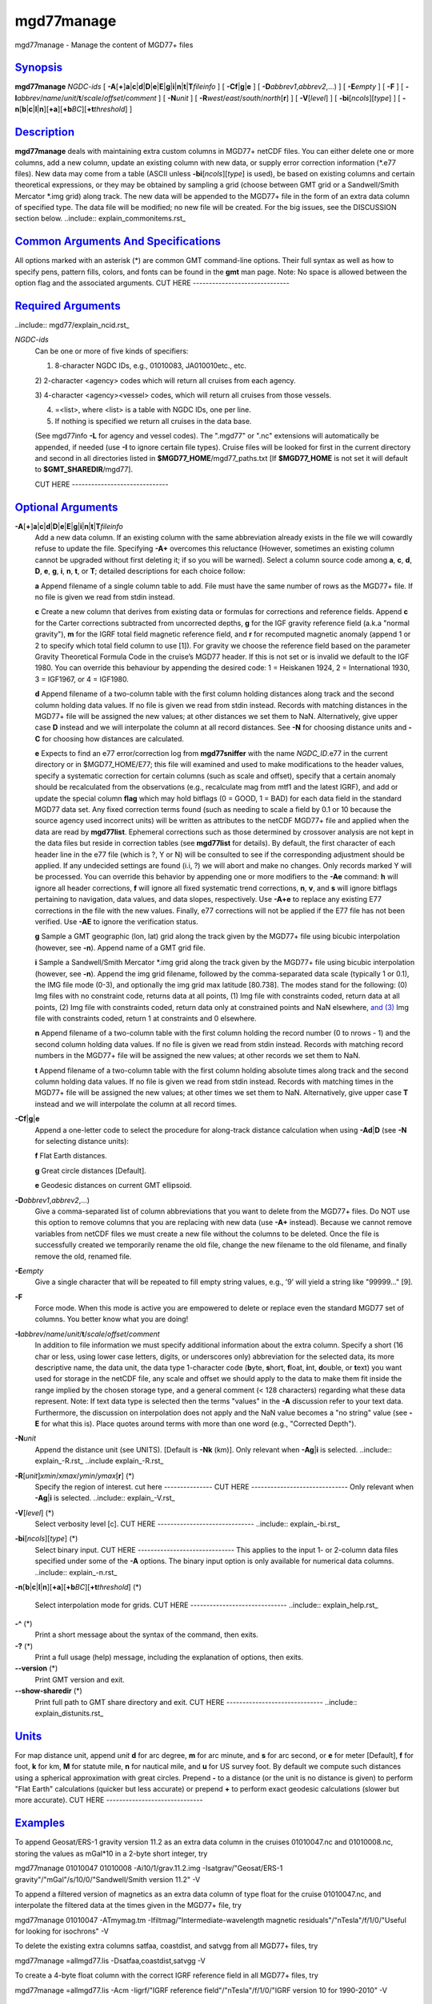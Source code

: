 ***********
mgd77manage
***********

mgd77manage - Manage the content of MGD77+ files

`Synopsis <#toc1>`_
-------------------

**mgd77manage** *NGDC-ids* [
**-A**\ [**+**\ ]\ **a**\ \|\ **c**\ \|\ **d**\ \|\ **D**\ \|\ **e**\ \|\ **E**\ \|\ **g**\ \|\ **i**\ \|\ **n**\ \|\ **t**\ \|\ **T**\ *fileinfo*
] [ **-C**\ **f**\ \|\ **g**\ \|\ **e** ] [
**-D**\ *abbrev1*,\ *abbrev2*,...) ] [ **-E**\ *empty* ] [ **-F** ] [
**-I**\ *abbrev*/*name*/*unit*/**t**/*scale*/*offset*/*comment* ] [
**-N**\ *unit* ] [ **-R**\ *west*/*east*/*south*/*north*\ [**r**\ ] ] [
**-V**\ [*level*\ ] ] [ **-bi**\ [*ncols*\ ][*type*\ ] ] [
**-n**\ [**b**\ \|\ **c**\ \|\ **l**\ \|\ **n**][**+a**\ ][\ **+b**\ *BC*][\ **+t**\ *threshold*]
]

`Description <#toc2>`_
----------------------

**mgd77manage** deals with maintaining extra custom columns in MGD77+
netCDF files. You can either delete one or more columns, add a new
column, update an existing column with new data, or supply error
correction information (\*.e77 files). New data may come from a table
(ASCII unless **-bi**\ [*ncols*\ ][*type*\ ] is used), be based on
existing columns and certain theoretical expressions, or they may be
obtained by sampling a grid (choose between GMT grid or a Sandwell/Smith
Mercator \*.img grid) along track. The new data will be appended to the
MGD77+ file in the form of an extra data column of specified type. The
data file will be modified; no new file will be created. For the big
issues, see the DISCUSSION section below. ..include::
explain\_commonitems.rst\_

`Common Arguments And Specifications <#toc3>`_
----------------------------------------------

All options marked with an asterisk (\*) are common GMT command-line
options. Their full syntax as well as how to specify pens, pattern
fills, colors, and fonts can be found in the **gmt** man page. Note: No
space is allowed between the option flag and the associated arguments.
CUT HERE ------------------------------

`Required Arguments <#toc4>`_
-----------------------------

..include:: mgd77/explain\_ncid.rst\_

*NGDC-ids*
    Can be one or more of five kinds of specifiers:

    1) 8-character NGDC IDs, e.g., 01010083, JA010010etc., etc.

    2) 2-character <agency> codes which will return all cruises from
    each agency.

    3) 4-character <agency><vessel> codes, which will return all cruises
    from those vessels.

    4) =<list>, where <list> is a table with NGDC IDs, one per line.

    5) If nothing is specified we return all cruises in the data base.

    (See mgd77info **-L** for agency and vessel codes). The ".mgd77" or
    ".nc" extensions will automatically be appended, if needed (use
    **-I** to ignore certain file types). Cruise files will be looked
    for first in the current directory and second in all directories
    listed in **$MGD77\_HOME**/mgd77\_paths.txt [If **$MGD77\_HOME** is
    not set it will default to **$GMT\_SHAREDIR**/mgd77].

    CUT HERE ------------------------------

`Optional Arguments <#toc5>`_
-----------------------------

**-A**\ [**+**\ ]\ **a**\ \|\ **c**\ \|\ **d**\ \|\ **D**\ \|\ **e**\ \|\ **E**\ \|\ **g**\ \|\ **i**\ \|\ **n**\ \|\ **t**\ \|\ **T**\ *fileinfo*
    Add a new data column. If an existing column with the same
    abbreviation already exists in the file we will cowardly refuse to
    update the file. Specifying **-A+** overcomes this reluctance
    (However, sometimes an existing column cannot be upgraded without
    first deleting it; if so you will be warned). Select a column source
    code among **a**, **c**, **d**, **D**, **e**, **g**, **i**, **n**,
    **t**, or **T**; detailed descriptions for each choice follow:

    **a** Append filename of a single column table to add. File must
    have the same number of rows as the MGD77+ file. If no file is given
    we read from stdin instead.

    **c** Create a new column that derives from existing data or
    formulas for corrections and reference fields. Append **c** for the
    Carter corrections subtracted from uncorrected depths, **g** for the
    IGF gravity reference field (a.k.a "normal gravity"), **m** for the
    IGRF total field magnetic reference field, and **r** for recomputed
    magnetic anomaly (append 1 or 2 to specify which total field column
    to use [1]). For gravity we choose the reference field based on the
    parameter Gravity Theoretical Formula Code in the cruise’s MGD77
    header. If this is not set or is invalid we default to the IGF 1980.
    You can override this behaviour by appending the desired code: 1 =
    Heiskanen 1924, 2 = International 1930, 3 = IGF1967, or 4 = IGF1980.

    **d** Append filename of a two-column table with the first column
    holding distances along track and the second column holding data
    values. If no file is given we read from stdin instead. Records with
    matching distances in the MGD77+ file will be assigned the new
    values; at other distances we set them to NaN. Alternatively, give
    upper case **D** instead and we will interpolate the column at all
    record distances. See **-N** for choosing distance units and **-C**
    for choosing how distances are calculated.

    **e** Expects to find an e77 error/correction log from
    **mgd77sniffer** with the name *NGDC\_ID*.e77 in the current
    directory or in $MGD77\_HOME/E77; this file will examined and used
    to make modifications to the header values, specify a systematic
    correction for certain columns (such as scale and offset), specify
    that a certain anomaly should be recalculated from the observations
    (e.g., recalculate mag from mtf1 and the latest IGRF), and add or
    update the special column **flag** which may hold bitflags (0 =
    GOOD, 1 = BAD) for each data field in the standard MGD77 data set.
    Any fixed correction terms found (such as needing to scale a field
    by 0.1 or 10 because the source agency used incorrect units) will be
    written as attributes to the netCDF MGD77+ file and applied when the
    data are read by **mgd77list**. Ephemeral corrections such as those
    determined by crossover analysis are not kept in the data files but
    reside in correction tables (see **mgd77list** for details). By
    default, the first character of each header line in the e77 file
    (which is ?, Y or N) will be consulted to see if the corresponding
    adjustment should be applied. If any undecided settings are found
    (i.i, ?) we will abort and make no changes. Only records marked Y
    will be processed. You can override this behavior by appending one
    or more modifiers to the **-Ae** command: **h** will ignore all
    header corrections, **f** will ignore all fixed systematic trend
    corrections, **n**, **v**, and **s** will ignore bitflags pertaining
    to navigation, data values, and data slopes, respectively. Use
    **-A+e** to replace any existing E77 corrections in the file with
    the new values. Finally, e77 corrections will not be applied if the
    E77 file has not been verified. Use **-AE** to ignore the
    verification status.

    **g** Sample a GMT geographic (lon, lat) grid along the track given
    by the MGD77+ file using bicubic interpolation (however, see
    **-n**). Append name of a GMT grid file.

    **i** Sample a Sandwell/Smith Mercator \*.img grid along the track
    given by the MGD77+ file using bicubic interpolation (however, see
    **-n**). Append the img grid filename, followed by the
    comma-separated data scale (typically 1 or 0.1), the IMG file mode
    (0-3), and optionally the img grid max latitude [80.738]. The modes
    stand for the following: (0) Img files with no constraint code,
    returns data at all points, (1) Img file with constraints coded,
    return data at all points, (2) Img file with constraints coded,
    return data only at constrained points and NaN elsewhere, `and
    (3) <and.html>`_ Img file with constraints coded, return 1 at
    constraints and 0 elsewhere.

    **n** Append filename of a two-column table with the first column
    holding the record number (0 to nrows - 1) and the second column
    holding data values. If no file is given we read from stdin instead.
    Records with matching record numbers in the MGD77+ file will be
    assigned the new values; at other records we set them to NaN.

    **t** Append filename of a two-column table with the first column
    holding absolute times along track and the second column holding
    data values. If no file is given we read from stdin instead. Records
    with matching times in the MGD77+ file will be assigned the new
    values; at other times we set them to NaN. Alternatively, give upper
    case **T** instead and we will interpolate the column at all record
    times.

**-C**\ **f**\ \|\ **g**\ \|\ **e**
    Append a one-letter code to select the procedure for along-track
    distance calculation when using **-Ad**\ \|\ **D** (see **-N** for
    selecting distance units):

    **f** Flat Earth distances.

    **g** Great circle distances [Default].

    **e** Geodesic distances on current GMT ellipsoid.

**-D**\ *abbrev1*,\ *abbrev2*,...)
    Give a comma-separated list of column abbreviations that you want to
    delete from the MGD77+ files. Do NOT use this option to remove
    columns that you are replacing with new data (use **-A+** instead).
    Because we cannot remove variables from netCDF files we must create
    a new file without the columns to be deleted. Once the file is
    successfully created we temporarily rename the old file, change the
    new filename to the old filename, and finally remove the old,
    renamed file.
**-E**\ *empty*
    Give a single character that will be repeated to fill empty string
    values, e.g., ’9’ will yield a string like "99999..." [9].
**-F**
    Force mode. When this mode is active you are empowered to delete or
    replace even the standard MGD77 set of columns. You better know what
    you are doing!
**-I**\ *abbrev*/*name*/*unit*/**t**/*scale*/*offset*/*comment*
    In addition to file information we must specify additional
    information about the extra column. Specify a short (16 char or
    less, using lower case letters, digits, or underscores only)
    abbreviation for the selected data, its more descriptive name, the
    data unit, the data type 1-character code (**b**\ yte, **s**\ hort,
    **f**\ loat, **i**\ nt, **d**\ ouble, or **t**\ ext) you want used
    for storage in the netCDF file, any scale and offset we should apply
    to the data to make them fit inside the range implied by the chosen
    storage type, and a general comment (< 128 characters) regarding
    what these data represent. Note: If text data type is selected then
    the terms "values" in the **-A** discussion refer to your text data.
    Furthermore, the discussion on interpolation does not apply and the
    NaN value becomes a "no string" value (see **-E** for what this is).
    Place quotes around terms with more than one word (e.g., "Corrected
    Depth").
**-N**\ *unit*
    Append the distance unit (see UNITS). [Default is **-Nk** (km)].
    Only relevant when **-Ag**\ \|\ **i** is selected. ..include::
    explain\_-R.rst\_ ..include explain\_-R.rst\_
**-R**\ [*unit*\ ]\ *xmin*/*xmax*/*ymin*/*ymax*\ [**r**\ ] (\*)
    Specify the region of interest. cut here --------------- CUT HERE
    ------------------------------ Only relevant when **-Ag**\ \|\ **i**
    is selected. ..include:: explain\_-V.rst\_
**-V**\ [*level*\ ] (\*)
    Select verbosity level [c]. CUT HERE ------------------------------
    ..include:: explain\_-bi.rst\_
**-bi**\ [*ncols*\ ][*type*\ ] (\*)
    Select binary input. CUT HERE ------------------------------ This
    applies to the input 1- or 2-column data files specified under some
    of the **-A** options. The binary input option is only available for
    numerical data columns. ..include:: explain\_-n.rst\_
**-n**\ [**b**\ \|\ **c**\ \|\ **l**\ \|\ **n**][**+a**\ ][\ **+b**\ *BC*][\ **+t**\ *threshold*]
(\*)
    Select interpolation mode for grids. CUT HERE
    ------------------------------ ..include:: explain\_help.rst\_
**-^** (\*)
    Print a short message about the syntax of the command, then exits.
**-?** (\*)
    Print a full usage (help) message, including the explanation of
    options, then exits.
**--version** (\*)
    Print GMT version and exit.
**--show-sharedir** (\*)
    Print full path to GMT share directory and exit. CUT HERE
    ------------------------------ ..include:: explain\_distunits.rst\_

`Units <#toc6>`_
----------------

For map distance unit, append *unit* **d** for arc degree, **m** for arc
minute, and **s** for arc second, or **e** for meter [Default], **f**
for foot, **k** for km, **M** for statute mile, **n** for nautical mile,
and **u** for US survey foot. By default we compute such distances using
a spherical approximation with great circles. Prepend **-** to a
distance (or the unit is no distance is given) to perform "Flat Earth"
calculations (quicker but less accurate) or prepend **+** to perform
exact geodesic calculations (slower but more accurate). CUT HERE
------------------------------

`Examples <#toc7>`_
-------------------

To append Geosat/ERS-1 gravity version 11.2 as an extra data column in
the cruises 01010047.nc and 01010008.nc, storing the values as mGal\*10
in a 2-byte short integer, try

mgd77manage 01010047 01010008 -Ai10/1/grav.11.2.img
-Isatgrav/"Geosat/ERS-1 gravity"/"mGal"/s/10/0/"Sandwell/Smith version
11.2" -V

To append a filtered version of magnetics as an extra data column of
type float for the cruise 01010047.nc, and interpolate the filtered data
at the times given in the MGD77+ file, try

mgd77manage 01010047 -ATmymag.tm -Ifiltmag/"Intermediate-wavelength
magnetic residuals"/"nTesla"/f/1/0/"Useful for looking for isochrons" -V

To delete the existing extra columns satfaa, coastdist, and satvgg from
all MGD77+ files, try

mgd77manage =allmgd77.lis -Dsatfaa,coastdist,satvgg -V

To create a 4-byte float column with the correct IGRF reference field in
all MGD77+ files, try

mgd77manage =allmgd77.lis -Acm -Iigrf/"IGRF reference
field"/"nTesla"/f/1/0/"IGRF version 10 for 1990-2010" -V

`Discussion <#toc8>`_
---------------------

**1. Preamble**

The mgd77 supplement is an attempt `to (1) <to.html>`_ improve on the
limited functionality of the existing mgg supplement, (2) incorporate
some of the ideas from Scripps’ gmt+ supplement by allowing extra data
columns, `and (3) <and.html>`_ add new capabilities for managing marine
geophysical trackline data stored in an architecture-independent CF-1.0-
and COARDS-compliant netCDF file format. Here are some of the underlying
ideas and steps you need to take to maintain your files.

**2. Introduction**

Our starting point is the MGD77 ASCII data files distributed from NGDC
on CD-ROMS, DVD-ROMS, and via FTP. Using Geodas to install the files
locally we choose the "Carter corrected depth" option which will fill in
the depth column using the two-way traveltimes and the Carter tables if
twt is present. This step yields ~5000 individual cruise files. Place
these in one or more sub-directories of your choice, list these
sub-directories (one per line) in the file mgd77\_paths.txt, and place
that file in the directory pointed to by **$MGD77\_HOME**; if not set
this variable defaults to **$GMT\_SHAREDIR**/mgd77.

**3. Conversion**

Convert the ASCII MGD77 files to the new netCDF MGD77+ format using
**mgd77convert**. Typically, you will make a list of all the cruises to
be converted (with or without extension), and you then run

mgd77convert =cruises.lis -Fa -Tc -V -Lwe+ > log.txt

The verbose settings will ensure that all problems found during
conversion will be reported. The new \*.nc files may also be placed in
one or more separate sub-directories and these should also be listed in
the mgd77\_paths.txt file. We suggest you place the directories with
\*.nc files ahead of the \*.mgd77 directories. When you later want to
limit a search to files of a certain extension you should use the **-I**
option.

**4. Adding new columns**

**mgd77manage** will allow you to add additional data columns to your
\*.nc files. These can be anything, including text strings, but most
likely are numerical values sampled along the track from a supplied grid
or an existing column that have been filtered or manipulated for a
particular purpose. The format supports up to 32 such extra columns. See
this man page for how to add columns. You may later decide to remove
some of these columns or update the data associated with a certain
column. Data extraction tools such as **mgd77list** can be used to
extract a mix of standard MGD77 columns (navigation, time, and the usual
geophysical observations) and your custom columns.

**5. Error sources**

Before we discuss how to correct errors we will first list the different
classes of errors associated with MGD77 data: (1) Header record errors
occur when some of the information fields in the header do not comply
with the MGD77 specification or required information is missing.
**mgd77convert** will list these errors when the extended verbose
setting is selected. These errors typically do not affect the data and
are instead errors in the `*meta-data* (2) <meta-data.2.html>`_ Fixed
systematic errors occur when a particular data column, despite the MGD77
specification, has been encoded incorrectly. This usually means the data
will be off by a constant factor such as 10 or 0.1, or in some cases
even 1.8288 which converts fathoms to meters. (3) Unknown systematic
errors occur when the instrument that recorded the data or the
processing that followed introduced signals that appear to be systematic
functions of time along track, latitude, heading, or some other
combination of terms that have a physical or logical explanation. These
terms may sometimes be resolved by data analysis techniques such as
along-track and across-track investigations, and will result in
correction terms that when applied to the data will remove these
unwanted signals in an optimal way. Because these correction terms may
change when new data are considered in their determination, such
corrections are considered to be ephemeral. (4) Individual data points
or sequences of data may violate rules such as being outside of possible
ranges or in other ways violate sanity. Furthermore, sequences of points
that may be within valid ranges may give rise to data gradients that are
unreasonable. The status of every point can therefore be determined and
this gives rise to bitflags GOOD or BAD. Our policy is that error
sources 1, 2, and 4 will be corrected by supplying the information as
meta-data in the relevant \*.nc files, whereas the corrections for error
source 3 (because they will constantly be improved) will be maintained
in a separate list of corrections.

**6. Finding errors**

The **mgd77sniffer** is a tool that does a thorough along-track sanity
check of the original MGD77 ASCII files and produces a corresponding
\*.e77 error log. All problems found are encoded in the error log, and
recommended fixed correction terms are given, if needed. An analyst may
verify that the suggested corrections are indeed valid (we only want to
correct truly obvious unit errors), edit these error logs and modify
such correction terms and activate them by changing the relevant code
key (see **mgd77sniffer** for more details). **mgd77manage** can ingest
these error logs `and (1) <and.html>`_ correct bad header records given
the suggestions in the log, (2) insert scale/offset correction terms to
be used when reading certain columns, `and (3) <and.html>`_ insert any
bit-flags found. Rerun this step if you later find other problems as all
E77 settings or flags will be recreated based on the latest E77 log.

**7. Error corrections**

The extraction program **mgd77list** allows for corrections to be
applied on-the-fly when data are requested. First, data with BAD
bitflags are suppressed. Second, data with fixed systematic correction
terms are corrected accordingly. Third, data with ephemeral correction
terms will have those corrections applied (if a correction table is
supplied). All of these steps require the presence of the relevant
meta-data and all can be overruled by the user. In addition, users may
add their own bitflags as separate data columns and use
**mgd77list**\ ’s logical tests to further dictate which data are
suppressed from output.

`Credits <#toc9>`_
------------------

The IGRF calculations are based on a Fortran program written by Susan
Macmillan, British Geological Survey, translated to C via f2c by Joaquim
Luis, and adapted to GMT style by Paul Wessel.

`See Also <#toc10>`_
--------------------

`*mgd77convert*\ (1) <mgd77convert.html>`_ ,
`*mgd77list*\ (1) <mgd77list.html>`_ ,
`*mgd77info*\ (1) <mgd77info.html>`_ ,
`*mgd77sniffer*\ (1) <mgd77sniffer.html>`_
`*mgd77track*\ (1) <mgd77track.html>`_
`*x2sys\_init*\ (1) <x2sys_init.html>`_

`References <#toc11>`_
----------------------

The Marine Geophysical Data Exchange Format - MGD77, see
`*http://www.ngdc.noaa.gov/mgg/dat/geodas/docs/mgd77.txt* <http://www.ngdc.noaa.gov/mgg/dat/geodas/docs/mgd77.txt>`_

IGRF, see
`*http://www.ngdc.noaa.gov/IAGA/vmod/igrf.html* <http://www.ngdc.noaa.gov/IAGA/vmod/igrf.html>`_
